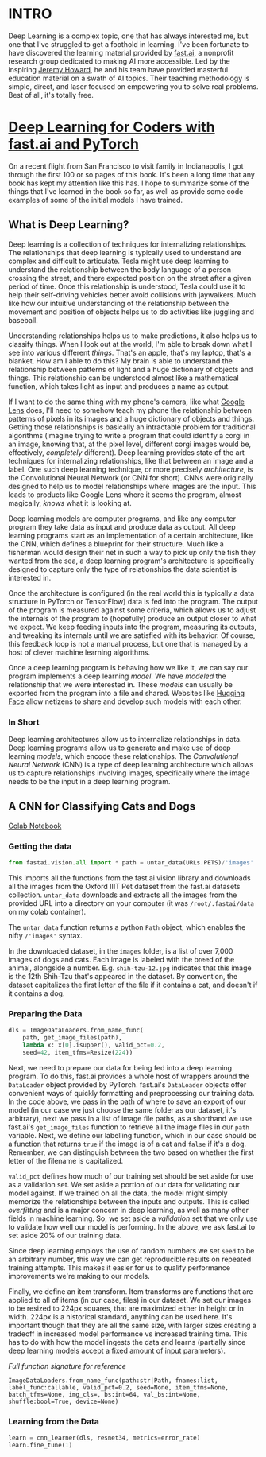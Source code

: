 :PROPERTIES:
#+TITLE: Deep Learning: The Journey Begins
#+SUBTITLE: Dipping my toes into fast.ai
#+HERO: https://i.imgur.com/fHVhNrK.png
#+OPTIONS: html-style:nil
#+MACRO: imglnk @@html:<img src="$1">@@
#+OPTIONS: num:nil
:END:

* INTRO
:PROPERTIES:
:UNNUMBERED: notoc
:END:

Deep Learning is a complex topic, one that has always interested me,
but one that I've struggled to get a foothold in learning. I've been
fortunate to have discovered the learning material provided by
[[https://fast.ai][fast.ai]], a nonprofit research group dedicated to making AI more
accessible.  Led by the inspiring [[https://jeremy.fast.ai/][Jeremy Howard]], he and his team have
provided masterful education material on a swath of AI topics. Their
teaching methodology is simple, direct, and laser focused on
empowering you to solve real problems. Best of all, it's totally free.

* [[https://course.fast.ai/Resources/book.html][Deep Learning for Coders with fast.ai and PyTorch]]

On a recent flight from San Francisco to visit family in Indianapolis,
I got through the first 100 or so pages of this book. It's been a long
time that any book has kept my attention like this has. I hope to
summarize some of the things that I've learned in the book so far, as
well as provide some code examples of some of the initial models I
have trained.

** What is Deep Learning?

Deep learning is a collection of techniques for internalizing
relationships.  The relationships that deep learning is typically used
to understand are complex and difficult to articulate.  Tesla might
use deep learning to understand the relationship between the body
language of a person crossing the street, and there expected position
on the street after a given period of time. Once this relationship is
understood, Tesla could use it to help their self-driving vehicles
better avoid collisions with jaywalkers. Much like how our intuitive
understanding of the relationship between the movement and position of
objects helps us to do activities like juggling and baseball.

Understanding relationships helps us to make predictions, it also
helps us to classify things. When I look out at the world, I'm able to
break down what I see into various different /things/. That's an
apple, that's my laptop, that's a blanket. How am I able to do this?
My brain is able to understand the relationship between patterns of
light and a huge dictionary of objects and things. This relationship
can be understood almost like a mathematical function, which takes
light as input and produces a name as output.

If I want to do the same thing with my phone's camera, like what
[[https://lens.google/][Google Lens]] does, I'll need to somehow teach my phone the relationship
between patterns of pixels in its images and a huge dictionary of
objects and things.  Getting those relationships is basically an
intractable problem for traditional algorithms (imagine trying to
write a program that could identify a corgi in an image, knowing that,
at the pixel level, different corgi images would be, effectively,
/completely/ different). Deep learning provides state of the art
techniques for internalizing relationships, like that between an image
and a label. One such deep learning technique, or more precisely
/architecture/, is the Convolutional Neural Network (or CNN for
short). CNNs were originally designed to help us to model
relationships where images are the input. This leads to products like
Google Lens where it seems the program, almost magically, /knows/ what
it is looking at.

Deep learning models are computer programs, and like any computer
program they take data as input and produce data as output. All deep
learning programs start as an implementation of a certain
architecture, like the CNN, which defines a blueprint for their
structure. Much like a fisherman would design their net in such a way
to pick up only the fish they wanted from the sea, a deep learning
program's architecture is specifically designed to capture only the
type of relationships the data scientist is interested in.

Once the architecture is configured (in the real world this is
typically a data structure in PyTorch or TensorFlow) data is fed into
the program. The output of the program is measured against some
criteria, which allows us to adjust the internals of the program to
(hopefully) produce an output closer to what we expect. We keep
feeding inputs into the program, measuring its outputs, and tweaking
its internals until we are satisfied with its behavior. Of course,
this feedback loop is not a manual process, but one that is managed by
a host of clever machine learning algorithms.

Once a deep learning program is behaving how we like it, we can say
our program implements a deep learning /model/. We have /modeled/ the
relationship that we were interested in. These /models/ can usually be
exported from the program into a file and shared. Websites like
[[https://huggingface.co/][Hugging Face]] allow netizens to share and develop such models with each
other.

*** In Short

Deep learning architectures allow us to internalize relationships in
data. Deep learning programs allow us to generate and make use of deep
learning /models/, which encode these relationships. The
/Convolutional Neural Network/ (CNN) is a type of deep learning
architecture which allows us to capture relationships involving
images, specifically where the image needs to be the input in a deep
learning program.

** A CNN for Classifying Cats and Dogs

[[https://colab.research.google.com/drive/1AWW7TiMhmPKFYR4mx1y3ODK2gnBcWIVG?usp=sharing][Colab Notebook]]

*** Getting the data

#+begin_src python
from fastai.vision.all import * path = untar_data(URLs.PETS)/'images'
#+end_src

This imports all the functions from the fast.ai vision library and
downloads all the images from the Oxford IIIT Pet dataset from the
fast.ai datasets collection.  =untar_data= downloads and extracts all
the images from the provided URL into a directory on your computer (it
was =/root/.fastai/data= on my colab container).

The =untar_data= function returns a python =Path= object, which
enables the nifty =/'images'= syntax.

In the downloaded dataset, in the =images= folder, is a list of over
7,000 images of dogs and cats.  Each image is labeled with the breed
of the animal, alongside a number.  E.g. =shih-tzu-12.jpg= indicates
that this image is the 12th Shih-Tzu that's appeared in the dataset.
By convention, the dataset capitalizes the first letter of the file if
it contains a cat, and doesn't if it contains a dog.

*** Preparing the Data

#+begin_src python
dls = ImageDataLoaders.from_name_func(
    path, get_image_files(path),
    lambda x: x[0].isupper(), valid_pct=0.2,
    seed=42, item_tfms=Resize(224))
#+end_src

Next, we need to prepare our data for being fed into a deep learning
program. To do this, fast.ai provides a whole host of wrappers around
the =DataLoader= object provided by PyTorch.  fast.ai's =DataLoader=
objects offer convenient ways of quickly formatting and preprocessing
our training data. In the code above, we pass in the path of where to
save an export of our model (in our case we just choose the same
folder as our dataset, it's arbitrary), next we pass in a list of
image file paths, as a shorthand we use fast.ai's =get_image_files=
function to retrieve all the image files in our =path= variable. Next,
we define our labelling function, which in our case should be a
function that returns =true= if the image is of a cat and =false= if
it's a dog. Remember, we can distinguish between the two based on
whether the first letter of the filename is capitalized.

=valid_pct= defines how much of our training set should be set aside
for use as a validation set. We set aside a portion of our data for
validating our model against. If we trained on all the data, the model
might simply memorize the relationships between the inputs and
outputs. This is called /overfitting/ and is a major concern in deep
learning, as well as many other fields in machine learning. So, we set
aside a /validation/ set that we only use to validate how well our
model is performing. In the above, we ask fast.ai to set aside 20% of
our training data.

Since deep learning employs the use of random numbers we set =seed= to
be an arbitrary number, this way we can get reproducible results on
repeated training attempts. This makes it easier for us to qualify
performance improvements we're making to our models.

Finally, we define an item transform. Item transforms are functions
that are applied to all of items (in our case, files) in our
dataset. We set our images to be resized to 224px squares, that are
maximized either in height or in width. 224px is a historical
standard, anything can be used here. It's important though that they
are all the same size, with larger sizes creating a tradeoff in
increased model performance vs increased training time. This has to do
with how the model ingests the data and learns (partially since deep
learning models accept a fixed amount of input parameters).

/Full function signature for reference/

#+begin_src text
ImageDataLoaders.from_name_func(path:str|Path, fnames:list, label_func:callable, valid_pct=0.2, seed=None, item_tfms=None, batch_tfms=None, img_cls=, bs:int=64, val_bs:int=None, shuffle:bool=True, device=None)
#+end_src

*** Learning from the Data

#+begin_src python
learn = cnn_learner(dls, resnet34, metrics=error_rate)
learn.fine_tune(1)
#+end_src

